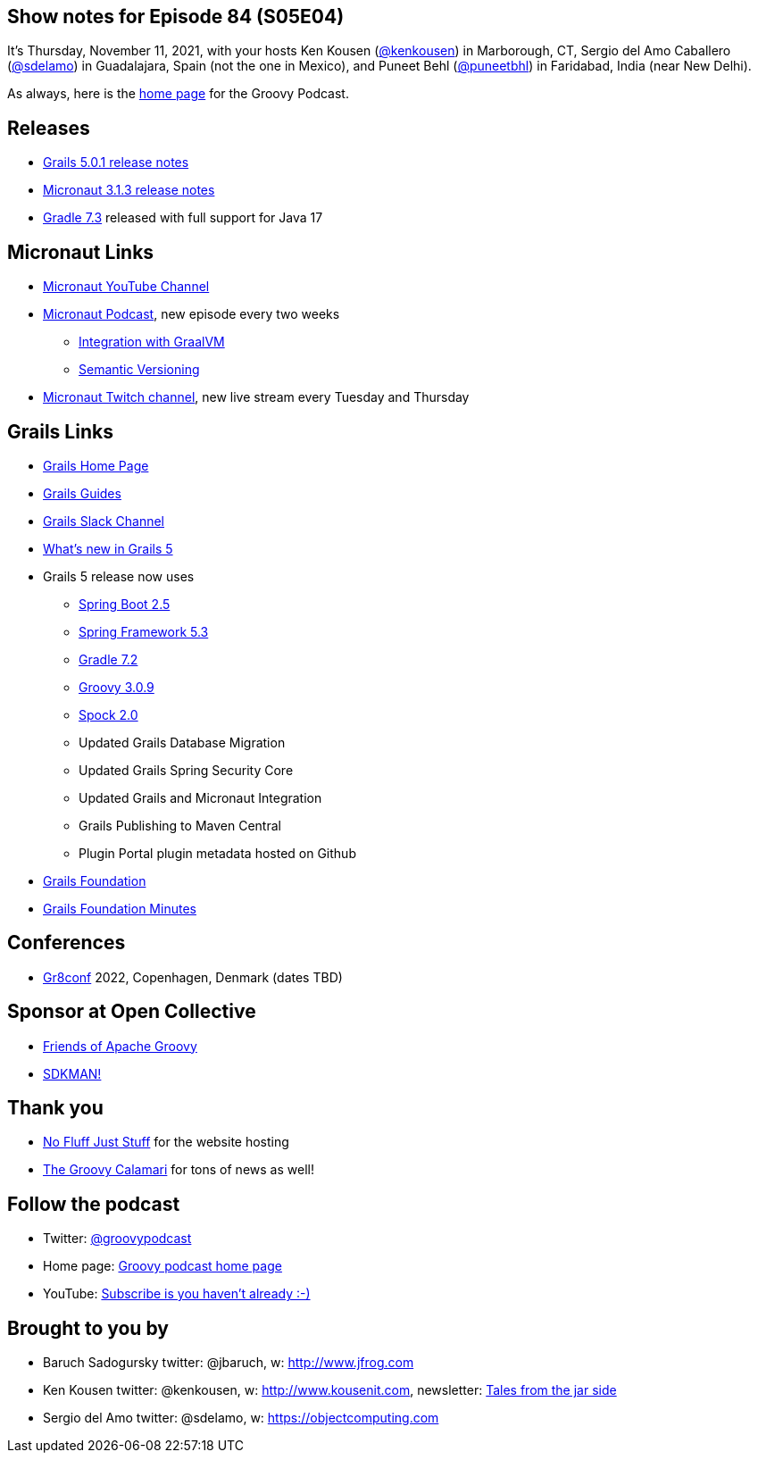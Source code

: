 == Show notes for Episode 84 (S05E04)

It's Thursday, November 11, 2021, with your hosts Ken Kousen (https://twitter.com/kenkousen[@kenkousen]) in Marborough, CT, Sergio del Amo Caballero (https://twitter.com/sdelamo[@sdelamo]) in Guadalajara, Spain (not the one in Mexico), and Puneet Behl (https://twitter.com/puneetbhl[@puneetbhl]) in Faridabad, India (near New Delhi).

As always, here is the https://nofluffjuststuff.com/groovypodcast[home page] for the Groovy Podcast.

== Releases

* https://github.com/grails/grails-core/releases/tag/v5.0.1[Grails 5.0.1 release notes]
* https://github.com/micronaut-projects/micronaut-core/releases/tag/v3.1.3[Micronaut 3.1.3 release notes]
* https://docs.gradle.org/7.3/release-notes.html[Gradle 7.3] released with full support for Java 17

== Micronaut Links

* https://www.youtube.com/channel/UCEWZUAC6afuExvl-V-vbRGw/featured[Micronaut YouTube Channel]
* https://micronautpodcast.com/[Micronaut Podcast], new episode every two weeks
  ** https://micronautpodcast.com/001.html[Integration with GraalVM]
  ** https://micronautpodcast.com/002.html[Semantic Versioning]
* https://www.twitch.tv/micronautfw[Micronaut Twitch channel], new live stream every Tuesday and Thursday

== Grails Links

* https://grails.org/index.html[Grails Home Page]
* https://guides.grails.org/index.html[Grails Guides]
* https://slack.grails.org/[Grails Slack Channel]
* https://docs.grails.org/5.0.1/guide/introduction.html#whatsNew[What’s new in Grails 5]
* Grails 5 release now uses
  ** https://github.com/spring-projects/spring-boot/wiki/Spring-Boot-2.5-Release-Notes[Spring Boot 2.5]
  ** https://github.com/spring-projects/spring-framework/wiki/Upgrading-to-Spring-Framework-5.x#upgrading-to-version-53[Spring Framework 5.3]
  ** https://docs.gradle.org/7.0/release-notes.html[Gradle 7.2]
  ** https://groovy-lang.org/releasenotes/groovy-3.0.html[Groovy 3.0.9]
  ** https://spockframework.org/spock/docs/2.0/release_notes.html[Spock 2.0]
  ** Updated Grails Database Migration 
  ** Updated Grails Spring Security Core
  ** Updated Grails and Micronaut Integration 
  ** Grails Publishing to Maven Central
  ** Plugin Portal plugin metadata hosted on Github
* https://grails.org/foundation/index.html[Grails Foundation]
* https://grails.org/foundation/minutes/index.html[Grails Foundation Minutes]

== Conferences

* https://gr8conf.eu[Gr8conf] 2022, Copenhagen, Denmark (dates TBD)

== Sponsor at Open Collective

* https://opencollective.com/friends-of-groovy[Friends of Apache Groovy]
* https://opencollective.com/sdkman[SDKMAN!]

== Thank you

* https://nofluffjuststuff.com/home/main[No Fluff Just Stuff] for the website hosting
* http://groovycalamari.com/[The Groovy Calamari] for tons of news as well!

== Follow the podcast

* Twitter: https://twitter.com/groovypodcast[@groovypodcast]
* Home page: http://nofluffjuststuff.com/groovypodcast[Groovy podcast home page]
* YouTube: https://www.youtube.com/channel/UCtZDhqr4t18CI89bnMMyXOQ[Subscribe is you haven't already :-)]

## Brought to you by
* Baruch Sadogursky twitter: @jbaruch, w: http://www.jfrog.com
* Ken Kousen twitter: @kenkousen, w: http://www.kousenit.com, newsletter: http://kenkousen.substack.com[Tales from the jar side]
* Sergio del Amo twitter: @sdelamo, w: https://objectcomputing.com 
